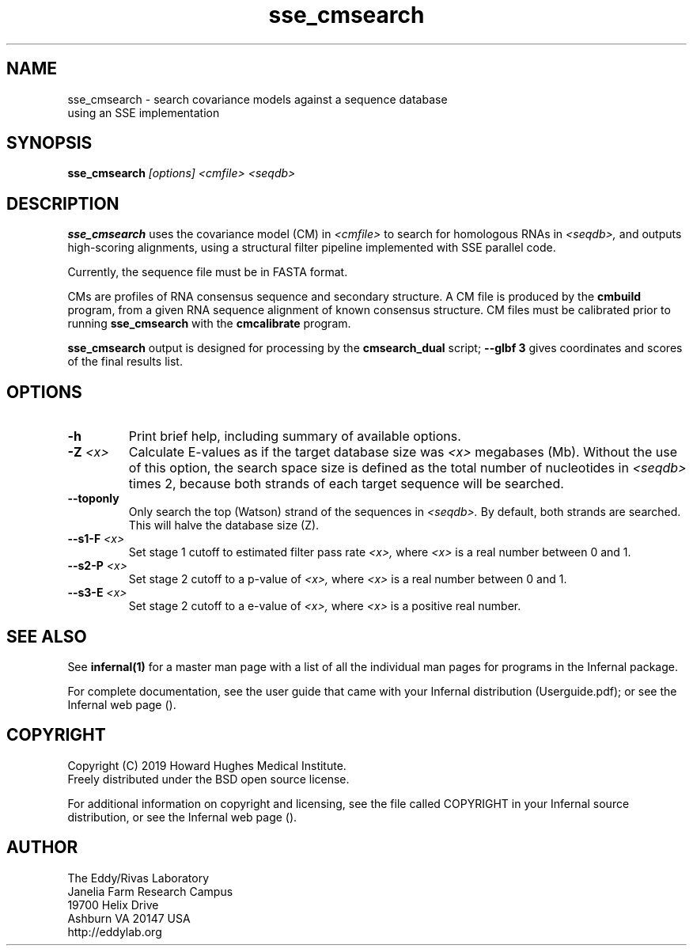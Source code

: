 .TH "sse_cmsearch" 1 "Nov 2019" "Infernal 1.1.3" "Infernal Manual"

.SH NAME
.TP
sse_cmsearch - search covariance models against a sequence database using an SSE implementation

.SH SYNOPSIS
.B sse_cmsearch
.I [options]
.I <cmfile>
.I <seqdb>

.SH DESCRIPTION
.B sse_cmsearch
uses the covariance model (CM) in
.I <cmfile>
to search for homologous RNAs in 
.I <seqdb>,
and outputs high-scoring alignments,
using a structural filter pipeline 
implemented with SSE parallel code.

.PP
Currently, the sequence file must be in FASTA format.

.PP
CMs are profiles of RNA consensus sequence and secondary structure. A
CM file is produced by the 
.B cmbuild 
program, from a given RNA sequence alignment of known 
consensus structure.
CM files must be calibrated prior to running 
.B sse_cmsearch
with the 
.B cmcalibrate 
program. 

.PP
.B sse_cmsearch
output is designed for processing by the 
.B cmsearch_dual 
script;
.B --glbf 3
gives coordinates and scores of the final results list.

.SH OPTIONS

.TP
.B -h
Print brief help, including summary of available options.

.TP
.BI -Z " <x>"
Calculate E-values as if the target database size was 
.I <x> 
megabases (Mb).  Without the use of this option, the search space size
is defined as the total number of nucleotides in
.I <seqdb>
times 2, because both strands of each target sequence will be searched.

.TP 
.B --toponly
Only search the top (Watson) strand of the sequences in
.I <seqdb>.
By default, both strands are searched.
This will halve the database size (Z).

.TP
.BI --s1-F " <x>"
Set stage 1 cutoff to estimated filter pass rate
.I <x>,
where 
.I <x>
is a real number between 0 and 1.

.TP
.BI --s2-P " <x>"
Set stage 2 cutoff to a p-value of 
.I <x>,
where 
.I <x>
is a real number between 0 and 1.

.TP
.BI --s3-E " <x>"
Set stage 2 cutoff to a e-value of 
.I <x>,
where 
.I <x>
is a positive real number.


.SH SEE ALSO 

See 
.B infernal(1)
for a master man page with a list of all the individual man pages
for programs in the Infernal package.

.PP
For complete documentation, see the user guide that came with your
Infernal distribution (Userguide.pdf); or see the Infernal web page
().

.SH COPYRIGHT

.nf
Copyright (C) 2019 Howard Hughes Medical Institute.
Freely distributed under the BSD open source license.
.fi

For additional information on copyright and licensing, see the file
called COPYRIGHT in your Infernal source distribution, or see the Infernal
web page 
().

.SH AUTHOR

.nf
The Eddy/Rivas Laboratory
Janelia Farm Research Campus
19700 Helix Drive
Ashburn VA 20147 USA
http://eddylab.org
.fi
